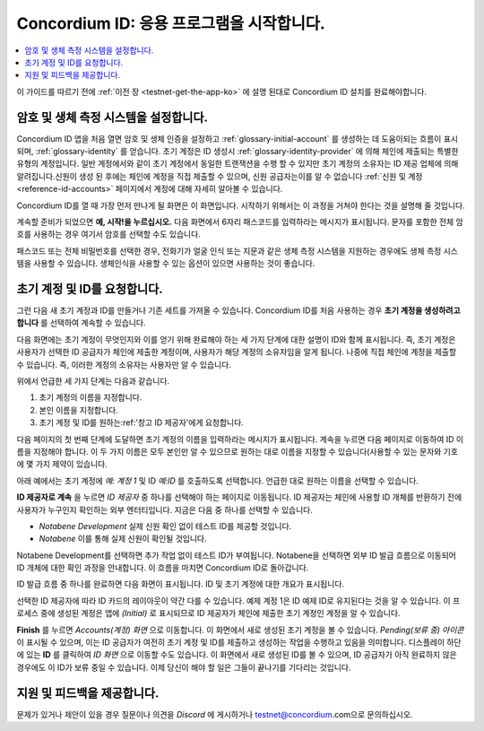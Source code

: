 
.. _Discord: https://discord.gg/xWmQ5tp

.. _testnet-get-started-ko:

================================
Concordium ID: 응용 프로그램을 시작합니다.
================================

.. contents::
   :local:
   :backlinks: none

이 가이드를 따르기 전에 :ref:`이전 장 <testnet-get-the-app-ko>` 에 설명 된대로 Concordium ID 설치를 완료해야합니다.

암호 및 생체 측정 시스템을 설정합니다.
================================

Concordium ID 앱을 처음 열면 암호 및 생체 인증을 설정하고 :ref:`glossary-initial-account` 를 생성하는 데 도움이되는 흐름이 표시되며, :ref:`glossary-identity` 를 얻습니다.
초기 계정은 ID 생성시 :ref:`glossary-identity-provider` 에 의해 체인에 제출되는 특별한 유형의 계정입니다.
일반 계정에서와 같이 초기 계정에서 동일한 트랜잭션을 수행 할 수 있지만 초기 계정의 소유자는 ID 제공 업체에 의해 알려집니다.신원이 생성 된 후에는 체인에 계정을 직접 제출할 수 있으며, 신원 공급자는이를 알 수 없습니다
:ref:`신원 및 계정 <reference-id-accounts>` 페이지에서 계정에 대해 자세히 알아볼 수 있습니다.

Concordium ID를 열 때 가장 먼저 만나게 될 화면은 이 화면입니다. 시작하기 위해서는 이 과정을 거쳐야 한다는 것을 설명해 줄 것입니다.

계속할 준비가 되었으면 **예, 시작!을 누르십시오.** 다음 화면에서 6자리 패스코드를 입력하라는 메시지가 표시됩니다. 문자를 포함한 전체 암호를 사용하는 경우 여기서 암호를 선택할 수도 있습니다.

.. image:: images/concordium-id/int1.png
      :width: 32%
.. image:: images/concordium-id/int2.png
      :width: 32%

.. todo::

   지시문을 작성하여 두 개 이상의 이미지를 나란히 가운데로 만듭니다.


패스코드 또는 전체 비밀번호를 선택한 경우, 전화기가 얼굴 인식 또는 지문과 같은 생체 측정 시스템을 지원하는 경우에도 생체 측정 시스템을 사용할 수 있습니다.
생체인식을 사용할 수 있는 옵션이 있으면 사용하는 것이 좋습니다.

.. image:: images/concordium-id/int3.png
      :width: 32%
      :align: center

초기 계정 및 ID를 요청합니다.
=======================================

그런 다음 새 초기 계정과 ID를 만들거나 기존 세트를 가져올 수 있습니다.
Concordium ID를 처음 사용하는 경우 **초기 계정을 생성하려고 합니다** 를 선택하여 계속할 수 있습니다.

.. image:: images/concordium-id/int4.png
      :width: 32%
      :align: center


다음 화면에는 초기 계정이 무엇인지와 이를 얻기 위해 완료해야 하는 세 가지 단계에 대한 설명이 ID와 함께 표시됩니다.
즉, 초기 계정은 사용자가 선택한 ID 공급자가 체인에 제출한 계정이며, 사용자가 해당 계정의 소유자임을 알게 됩니다.
나중에 직접 체인에 계정을 제출할 수 있습니다. 즉, 이러한 계정의 소유자는 사용자만 알 수 있습니다.

.. image:: images/concordium-id/int5.png
      :width: 32%
      :align: center

위에서 언급한 세 가지 단계는 다음과 같습니다.

1. 초기 계정의 이름을 지정합니다.
2. 본인 이름을 지정합니다.
3. 초기 계정 및 ID를 원하는:ref:'창고 ID 제공자'에게 요청합니다.

다음 페이지의 첫 번째 단계에 도달하면 초기 계정의 이름을 입력하라는 메시지가 표시됩니다. 계속을 누르면 다음 페이지로 이동하여 ID 이름을 지정해야 합니다.
이 두 가지 이름은 모두 본인만 알 수 있으므로 원하는 대로 이름을 지정할 수 있습니다(사용할 수 있는 문자와 기호에 몇 가지 제약이 있습니다.

아래 예에서는 초기 계정에 *예: 계정 1* 및 ID *예:ID* 를 호출하도록 선택합니다.  언급한 대로 원하는 이름을 선택할 수 있습니다.

.. image:: images/concordium-id/int6.png
      :width: 32%
.. image:: images/concordium-id/int7.png
      :width: 32%

**ID 제공자로 계속** 을 누르면 *ID 제공자* 중 하나를 선택해야 하는 페이지로 이동됩니다.
ID 제공자는 체인에 사용할 ID 개체를 반환하기 전에 사용자가 누구인지 확인하는 외부 엔터티입니다.
지금은 다음 중 하나를 선택할 수 있습니다.

* *Notabene Development* 실제 신원 확인 없이 테스트 ID를 제공할 것입니다.
* *Notabene* 이를 통해 실제 신원이 확인될 것입니다.

.. image:: images/concordium-id/int8.png
      :width: 32%
      :align: center

Notabene Development를 선택하면 추가 작업 없이 테스트 ID가 부여됩니다. Notabene을 선택하면 외부 ID 발급 흐름으로 이동되어 ID 개체에 대한 확인 과정을 안내합니다.
이 흐름을 마치면 Concordium ID로 돌아갑니다.

ID 발급 흐름 중 하나를 완료하면 다음 화면이 표시됩니다. ID 및 초기 계정에 대한 개요가 표시됩니다.

.. image:: images/concordium-id/int9.png
      :width: 32%
      :align: center

선택한 ID 제공자에 따라 ID 카드의 레이아웃이 약간 다를 수 있습니다. 예제 계정 1은 ID 예제 ID로 유지된다는 것을 알 수 있습니다. 이 프로세스 중에 생성된 계정은 앱에 *(Initial)*
로 표시되므로 ID 제공자가 체인에 제출한 초기 계정인 계정을 알 수 있습니다.

**Finish** 를 누르면 *Accounts(계정) 화면* 으로 이동합니다. 이 화면에서 새로 생성된 초기 계정을 볼 수 있습니다.
*Pending(보류 중) 아이콘* 이 표시될 수 있으며, 이는 ID 공급자가 여전히 초기 계정 및 ID를 제출하고 생성하는 작업을 수행하고 있음을 의미합니다. 디스플레이 하단에 있는 **ID** 를 클릭하여 *ID 화면* 으로 이동할 수도 있습니다.
이 화면에서 새로 생성된 ID를 볼 수 있으며, ID 공급자가 아직 완료하지 않은 경우에도 이 ID가 보류 중일 수 있습니다. 이제 당신이 해야 할 일은 그들이 끝나기를 기다리는 것입니다.

.. image:: images/concordium-id/int10.png
      :width: 32%
.. image:: images/concordium-id/int11.png
      :width: 32%


지원 및 피드백을 제공합니다.
==================

문제가 있거나 제안이 있을 경우 질문이나 의견을 `Discord` 에 게시하거나 testnet@concordium.com으로 문의하십시오.
